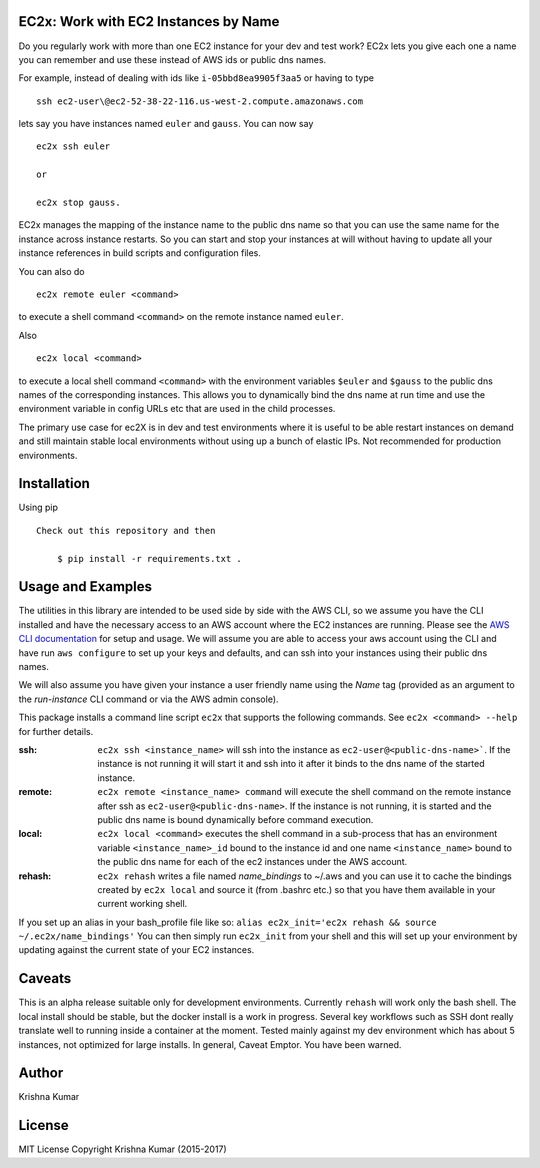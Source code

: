 EC2x: Work with EC2 Instances by Name
=====================================

Do you regularly work with more than one EC2 instance for your dev and test work? EC2x lets you give each one a name you can remember
and use these instead of AWS ids or public dns names.

For example, instead of dealing with ids like ``i-05bbd8ea9905f3aa5`` or having to  type ::

    ssh ec2-user\@ec2-52-38-22-116.us-west-2.compute.amazonaws.com

lets say you have instances named ``euler`` and ``gauss``. You can now say ::

 ec2x ssh euler

 or

 ec2x stop gauss.


EC2x manages the mapping of the instance name to the public dns name so that you can
use the same name for the instance across instance restarts. So you can start and stop your instances at will
without having to update all your instance references in build scripts and configuration files.

You can also do ::

    ec2x remote euler <command>

to execute a shell command ``<command>`` on the remote instance named ``euler``.

Also  ::

    ec2x local <command>

to execute a local shell command ``<command>`` with the environment variables ``$euler`` and ``$gauss`` to the public dns names of the corresponding instances.
This allows you to dynamically bind the dns name at run time and use the environment variable in config URLs etc that
are used in the child processes.


The primary use case for ec2X is in dev and test environments where it is useful to be able restart instances on demand
and still maintain stable local environments without using up a bunch of elastic IPs. Not recommended for production environments.

Installation
============

Using pip ::

    Check out this repository and then

        $ pip install -r requirements.txt .


Usage and Examples
==================

The utilities in this library are intended to be used side by side with the AWS CLI, so we assume you have the CLI installed
and have the necessary access to an AWS account where the EC2 instances are running. Please see the `AWS CLI documentation <https://aws.amazon.com/cli/>`_ for setup and usage.
We will assume you are able to access your aws account using the CLI and have run ``aws configure`` to set up your keys and defaults, and can ssh into your instances using their public dns names.

We will also assume you have given your instance a user friendly name using the *Name* tag (provided as an argument to the *run-instance* CLI command or via the AWS admin console).

This package installs a command line script ``ec2x`` that supports the following commands. See ``ec2x <command> --help`` for further details.

:ssh:
    ``ec2x ssh <instance_name>`` will ssh into the instance as ``ec2-user@<public-dns-name>```. If the instance is not running it
    will start it and ssh into it after it binds to the dns name of the started instance.

:remote:
    ``ec2x remote <instance_name> command`` will execute the shell command on the remote instance after ssh as ``ec2-user@<public-dns-name>``.
    If the instance is not running, it is started and the public dns name is bound dynamically before command execution.

:local:
    ``ec2x local <command>`` executes the shell command in a sub-process that has an environment variable ``<instance_name>_id`` bound to the instance id
    and one name ``<instance_name>`` bound to the public dns name for each of the ec2 instances under the AWS account.

:rehash:
    ``ec2x rehash`` writes a file named `name_bindings` to ~/.aws and you can use it to cache the bindings created by ``ec2x local``
    and source it (from .bashrc etc.) so that you have them available in your current working shell.

If you set up an alias in your bash_profile file like so: ``alias ec2x_init='ec2x rehash && source ~/.ec2x/name_bindings'``
You can then simply run ``ec2x_init`` from your shell and this will set up your environment by updating against the current state of your EC2 instances.




Caveats
=======

This is an alpha release suitable only for development environments. Currently ``rehash`` will work only the bash shell. The local install should be stable, but the docker install is a
work in progress. Several key workflows such as SSH dont really translate well to running inside a container at the moment.
Tested mainly against my dev environment which has about 5 instances, not optimized for large installs.
In general, Caveat Emptor. You have been warned. 





Author
======

Krishna Kumar

License
=======

MIT License
Copyright
Krishna Kumar
(2015-2017)




